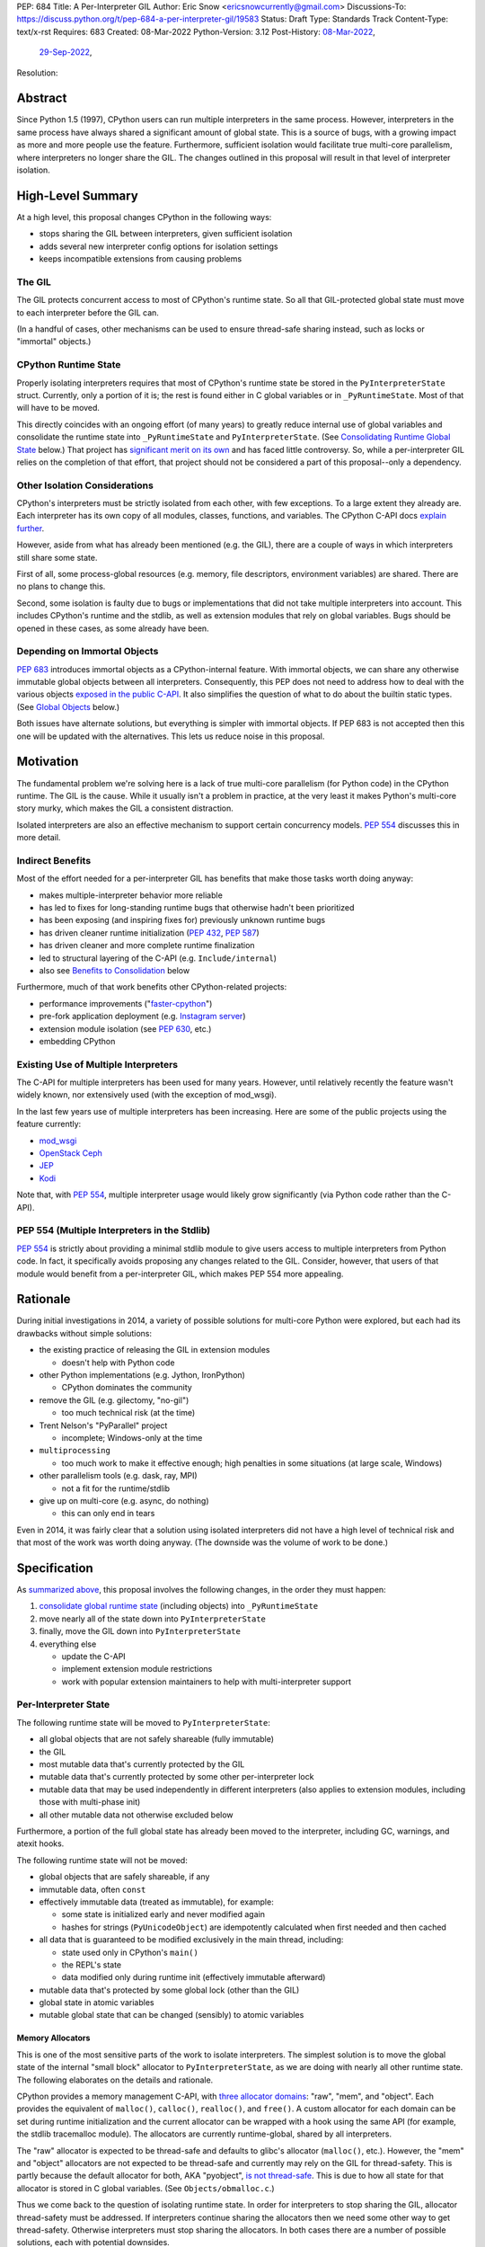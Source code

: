 PEP: 684
Title: A Per-Interpreter GIL
Author: Eric Snow <ericsnowcurrently@gmail.com>
Discussions-To: https://discuss.python.org/t/pep-684-a-per-interpreter-gil/19583
Status: Draft
Type: Standards Track
Content-Type: text/x-rst
Requires: 683
Created: 08-Mar-2022
Python-Version: 3.12
Post-History: `08-Mar-2022 <https://mail.python.org/archives/list/python-dev@python.org/thread/CF7B7FMACFYDAHU6NPBEVEY6TOSGICXU/>`__,
              `29-Sep-2022 <https://discuss.python.org/t/pep-684-a-per-interpreter-gil/19583>`__,
Resolution:


Abstract
========

Since Python 1.5 (1997), CPython users can run multiple interpreters
in the same process.  However, interpreters in the same process
have always shared a significant
amount of global state.  This is a source of bugs, with a growing
impact as more and more people use the feature.  Furthermore,
sufficient isolation would facilitate true multi-core parallelism,
where interpreters no longer share the GIL.  The changes outlined in
this proposal will result in that level of interpreter isolation.


High-Level Summary
==================

At a high level, this proposal changes CPython in the following ways:

* stops sharing the GIL between interpreters, given sufficient isolation
* adds several new interpreter config options for isolation settings
* keeps incompatible extensions from causing problems

The GIL
-------

The GIL protects concurrent access to most of CPython's runtime state.
So all that GIL-protected global state must move to each interpreter
before the GIL can.

(In a handful of cases, other mechanisms can be used to ensure
thread-safe sharing instead, such as locks or "immortal" objects.)

CPython Runtime State
---------------------

Properly isolating interpreters requires that most of CPython's
runtime state be stored in the ``PyInterpreterState`` struct.  Currently,
only a portion of it is; the rest is found either in C global variables
or in ``_PyRuntimeState``.  Most of that will have to be moved.

This directly coincides with an ongoing effort (of many years) to greatly
reduce internal use of global variables and consolidate the runtime
state into ``_PyRuntimeState`` and ``PyInterpreterState``.
(See `Consolidating Runtime Global State`_ below.)  That project has
`significant merit on its own <Benefits to Consolidation_>`_
and has faced little controversy.  So, while a per-interpreter GIL
relies on the completion of that effort, that project should not be
considered a part of this proposal--only a dependency.

Other Isolation Considerations
------------------------------

CPython's interpreters must be strictly isolated from each other, with
few exceptions.  To a large extent they already are.  Each interpreter
has its own copy of all modules, classes, functions, and variables.
The CPython C-API docs `explain further <caveats_>`_.

.. _caveats: https://docs.python.org/3/c-api/init.html#bugs-and-caveats

However, aside from what has already been mentioned (e.g. the GIL),
there are a couple of ways in which interpreters still share some state.

First of all, some process-global resources (e.g. memory,
file descriptors, environment variables) are shared.  There are no
plans to change this.

Second, some isolation is faulty due to bugs or implementations that
did not take multiple interpreters into account.  This includes
CPython's runtime and the stdlib, as well as extension modules that
rely on global variables.  Bugs should be opened in these cases,
as some already have been.

Depending on Immortal Objects
-----------------------------

:pep:`683` introduces immortal objects as a CPython-internal feature.
With immortal objects, we can share any otherwise immutable global
objects between all interpreters.  Consequently, this PEP does not
need to address how to deal with the various objects
`exposed in the public C-API <capi objects_>`_.
It also simplifies the question of what to do about the builtin
static types.  (See `Global Objects`_ below.)

Both issues have alternate solutions, but everything is simpler with
immortal objects.  If PEP 683 is not accepted then this one will be
updated with the alternatives.  This lets us reduce noise in this
proposal.


Motivation
==========

The fundamental problem we're solving here is a lack of true multi-core
parallelism (for Python code) in the CPython runtime.  The GIL is the
cause.  While it usually isn't a problem in practice, at the very least
it makes Python's multi-core story murky, which makes the GIL
a consistent distraction.

Isolated interpreters are also an effective mechanism to support
certain concurrency models.  :pep:`554` discusses this in more detail.

Indirect Benefits
-----------------

Most of the effort needed for a per-interpreter GIL has benefits that
make those tasks worth doing anyway:

* makes multiple-interpreter behavior more reliable
* has led to fixes for long-standing runtime bugs that otherwise
  hadn't been prioritized
* has been exposing (and inspiring fixes for) previously unknown runtime bugs
* has driven cleaner runtime initialization (:pep:`432`, :pep:`587`)
* has driven cleaner and more complete runtime finalization
* led to structural layering of the C-API (e.g. ``Include/internal``)
* also see `Benefits to Consolidation`_ below

.. XXX Add links to example GitHub issues?

Furthermore, much of that work benefits other CPython-related projects:

* performance improvements ("`faster-cpython`_")
* pre-fork application deployment (e.g. `Instagram server`_)
* extension module isolation (see :pep:`630`, etc.)
* embedding CPython

.. _faster-cpython: https://github.com/faster-cpython/ideas

.. _Instagram server: https://instagram-engineering.com/copy-on-write-friendly-python-garbage-collection-ad6ed5233ddf

Existing Use of Multiple Interpreters
-------------------------------------

The C-API for multiple interpreters has been used for many years.
However, until relatively recently the feature wasn't widely known,
nor extensively used (with the exception of mod_wsgi).

In the last few years use of multiple interpreters has been increasing.
Here are some of the public projects using the feature currently:

* `mod_wsgi <https://github.com/GrahamDumpleton/mod_wsgi>`_
* `OpenStack Ceph <https://github.com/ceph/ceph/pull/14971>`_
* `JEP <https://github.com/ninia/jep>`_
* `Kodi <https://github.com/xbmc/xbmc>`_

Note that, with :pep:`554`, multiple interpreter usage would likely
grow significantly (via Python code rather than the C-API).

PEP 554 (Multiple Interpreters in the Stdlib)
---------------------------------------------

:pep:`554` is strictly about providing a minimal stdlib module
to give users access to multiple interpreters from Python code.
In fact, it specifically avoids proposing any changes related to
the GIL.  Consider, however, that users of that module would benefit
from a per-interpreter GIL, which makes PEP 554 more appealing.


Rationale
=========

During initial investigations in 2014, a variety of possible solutions
for multi-core Python were explored, but each had its drawbacks
without simple solutions:

* the existing practice of releasing the GIL in extension modules

  * doesn't help with Python code

* other Python implementations (e.g. Jython, IronPython)

  * CPython dominates the community

* remove the GIL (e.g. gilectomy, "no-gil")

  * too much technical risk (at the time)

* Trent Nelson's "PyParallel" project

  * incomplete; Windows-only at the time

* ``multiprocessing``

  * too much work to make it effective enough;
    high penalties in some situations (at large scale, Windows)

* other parallelism tools (e.g. dask, ray, MPI)

  * not a fit for the runtime/stdlib

* give up on multi-core (e.g. async, do nothing)

  * this can only end in tears

Even in 2014, it was fairly clear that a solution using isolated
interpreters did not have a high level of technical risk and that
most of the work was worth doing anyway.
(The downside was the volume of work to be done.)


Specification
=============

As `summarized above <High-Level Summary_>`__, this proposal involves the
following changes, in the order they must happen:

1. `consolidate global runtime state <Consolidating Runtime Global State_>`_
   (including objects) into ``_PyRuntimeState``
2. move nearly all of the state down into ``PyInterpreterState``
3. finally, move the GIL down into ``PyInterpreterState``
4. everything else

   * update the C-API
   * implement extension module restrictions
   * work with popular extension maintainers to help
     with multi-interpreter support

Per-Interpreter State
---------------------

The following runtime state will be moved to ``PyInterpreterState``:

* all global objects that are not safely shareable (fully immutable)
* the GIL
* most mutable data that's currently protected by the GIL
* mutable data that's currently protected by some other per-interpreter lock
* mutable data that may be used independently in different interpreters
  (also applies to extension modules, including those with multi-phase init)
* all other mutable data not otherwise excluded below

Furthermore, a portion of the full global state has already been
moved to the interpreter, including GC, warnings, and atexit hooks.

The following runtime state will not be moved:

* global objects that are safely shareable, if any
* immutable data, often ``const``
* effectively immutable data (treated as immutable), for example:

  * some state is initialized early and never modified again
  * hashes for strings (``PyUnicodeObject``) are idempotently calculated
    when first needed and then cached

* all data that is guaranteed to be modified exclusively in the main thread,
  including:

  * state used only in CPython's ``main()``
  * the REPL's state
  * data modified only during runtime init (effectively immutable afterward)

* mutable data that's protected by some global lock (other than the GIL)
* global state in atomic variables
* mutable global state that can be changed (sensibly) to atomic variables

Memory Allocators
'''''''''''''''''

This is one of the most sensitive parts of the work to isolate interpreters.
The simplest solution is to move the global state of the internal
"small block" allocator to ``PyInterpreterState``, as we are doing with
nearly all other runtime state.  The following elaborates on the details
and rationale.

CPython provides a memory management C-API, with `three allocator domains`_:
"raw", "mem", and "object".  Each provides the equivalent of ``malloc()``,
``calloc()``, ``realloc()``, and ``free()``.  A custom allocator for each
domain can be set during runtime initialization and the current allocator
can be wrapped with a hook using the same API (for example, the stdlib
tracemalloc module).  The allocators are currently runtime-global,
shared by all interpreters.

.. _three allocator domains: https://docs.python.org/3/c-api/memory.html#allocator-domains

The "raw" allocator is expected to be thread-safe and defaults to glibc's
allocator (``malloc()``, etc.).  However, the "mem" and "object" allocators
are not expected to be thread-safe and currently may rely on the GIL for
thread-safety.  This is partly because the default allocator for both,
AKA "pyobject", `is not thread-safe`_.  This is due to how all state for
that allocator is stored in C global variables.
(See ``Objects/obmalloc.c``.)

.. _is not thread-safe: https://peps.python.org/pep-0445/#gil-free-pymem-malloc

Thus we come back to the question of isolating runtime state.  In order
for interpreters to stop sharing the GIL, allocator thread-safety
must be addressed.  If interpreters continue sharing the allocators
then we need some other way to get thread-safety.  Otherwise interpreters
must stop sharing the allocators.  In both cases there are a number of
possible solutions, each with potential downsides.

To keep sharing the allocators, the simplest solution is to use
a granular runtime-global lock around the calls to the "mem" and "object"
allocators in ``PyMem_Malloc()``, ``PyObject_Malloc()``, etc.  This would
impact performance, but there are some ways to mitigate that (e.g. only
start locking once the first subinterpreter is created).

Another way to keep sharing the allocators is to require that the "mem"
and "object" allocators be thread-safe.  This would mean we'd have to
make the pyobject allocator implementation thread-safe.  That could
even involve re-implementing it using an extensible allocator like
mimalloc.  The potential downside is in the cost to re-implement
the allocator and the risk of defects inherent to such an endeavor.

Regardless, a switch to requiring thread-safe allocators would impact
anyone that embeds CPython and currently sets a thread-unsafe allocator.
We'd need to consider who might be affected and how we reduce any
negative impact (e.g. add a basic C-API to help make an allocator
thread-safe).

If we did stop sharing the allocators between interpreters, we'd have
to do so only for the "mem" and "object" allocators.  We might also need
to keep a full set of global allocators for certain runtime-level usage.
There would be some performance penalty due to looking up the current
interpreter and then pointer indirection to get the allocators.
Embedders would also likely have to provide a new allocator context
for each interpreter.  On the plus side, allocator hooks (e.g. tracemalloc)
would not be affected.

Ultimately, we will go with the simplest option:

* keep the allocators in the global runtime state
* require that they be thread-safe
* move the state of the default object allocator (AKA "small block"
  allocator) to ``PyInterpreterState``

We experimented with `a rough implementation`_ and found it was fairly
straightforward, and the performance penalty was essentially zero.

.. _a rough implementation: https://github.com/ericsnowcurrently/cpython/tree/try-per-interpreter-alloc

.. _proposed capi:

C-API
-----

Internally, the interpreter state will now track how the import system
should handle extension modules which do not support use with multiple
interpreters.  See `Restricting Extension Modules`_ below.  We'll refer
to that setting here as "PyInterpreterState.strict_extension_compat".

The following API will be made public, if they haven't been already:

* ``PyInterpreterConfig`` (struct)
* ``PyInterpreterConfig_INIT`` (macro)
* ``PyInterpreterConfig_LEGACY_INIT`` (macro)
* ``PyThreadState * Py_NewInterpreterFromConfig(PyInterpreterConfig *)``

We will add two new fields to ``PyInterpreterConfig``:

* ``int own_gil``
* ``int strict_extensions_compat``

We may add other fields over time, as needed (e.g. "own_initial_thread").

Regarding the initializer macros, ``PyInterpreterConfig_INIT`` would
be used to get an isolated interpreter that also avoids
subinterpreter-unfriendly features.  It would be the default for
interpreters created through :pep:`554`.  The unrestricted (status quo)
will continue to be available through ``PyInterpreterConfig_LEGACY_INIT``,
which is already used for the main interpreter and ``Py_NewInterpreter()``.
This will not change.

A note about the "main" interpreter:

Below, we mention the "main" interpreter several times.  This refers
to the interpreter created during runtime initialization, for which
the initial ``PyThreadState`` corresponds to the process's main thread.
It is has a number of unique responsibilities (e.g. handling signals),
as well as a special role during runtime initialization/finalization.
It is also usually (for now) the only interpreter.
(Also see https://docs.python.org/3/c-api/init.html#sub-interpreter-support.)

PyInterpreterConfig.own_gil
'''''''''''''''''''''''''''

If ``true`` (``1``) then the new interpreter will have its own "global"
interpreter lock.  This means the new interpreter can run without
getting interrupted by other interpreters.  This effectively unblocks
full use of multiple cores.  That is the fundamental goal of this PEP.

If ``false`` (``0``) then the new interpreter will use the main
interpreter's lock.  This is the legacy (pre-3.12) behavior in CPython,
where all interpreters share a single GIL.  Sharing the GIL like this
may be desirable when using extension modules that still depend
on the GIL for thread safety.

In ``PyInterpreterConfig_INIT``, this will be ``true``.
In ``PyInterpreterConfig_LEGACY_INIT``, this will be ``false``.

PyInterpreterConfig.strict_extensions_compat
''''''''''''''''''''''''''''''''''''''''''''

``PyInterpreterConfig.strict_extension_compat`` is basically the initial
value used for "PyInterpreterState.strict_extension_compat".

Restricting Extension Modules
-----------------------------

Extension modules have many of the same problems as the runtime when
state is stored in global variables.  :pep:`630` covers all the details
of what extensions must do to support isolation, and thus safely run in
multiple interpreters at once.  This includes dealing with their globals.

If an extension implements multi-phase init (see :pep:`489`) it is
considered compatible with multiple interpreters.  All other extensions
are considered incompatible.  (See `Extension Module Thread Safety`_
for more details about how a per-interpreter GIL may affect that
classification.)

If an incompatible extension is imported and the current
"PyInterpreterState.strict_extension_compat" value is ``true`` then the import
system will raise ``ImportError``.  (For ``false`` it simply doesn't check.)
This will be done through
``importlib._bootstrap_external.ExtensionFileLoader`` (really, through
``_imp.create_dynamic()``, ``_PyImport_LoadDynamicModuleWithSpec()``, and
``PyModule_FromDefAndSpec2()``).

Such imports will never fail in the main interpreter (or in interpreters
created through ``Py_NewInterpreter()``) since
"PyInterpreterState.strict_extension_compat" initializes to ``false`` in both
cases.  Thus the legacy (pre-3.12) behavior is preserved.

We will work with popular extensions to help them support use in
multiple interpreters.  This may involve adding to CPython's public C-API,
which we will address on a case-by-case basis.

Extension Module Compatibility
''''''''''''''''''''''''''''''

As noted in `Extension Modules`_, many extensions work fine in multiple
interpreters (and under a per-interpreter GIL) without needing any
changes.  The import system will still fail if such a module doesn't
explicitly indicate support.  At first, not many extension modules
will, so this is a potential source of frustration.

We will address this by adding a context manager to temporarily disable
the check on multiple interpreter support:
``importlib.util.allow_all_extensions()``.  More or less, it will modify
the current "PyInterpreterState.strict_extension_compat" value (e.g. through
a private ``sys`` function).

Extension Module Thread Safety
''''''''''''''''''''''''''''''

If a module supports use with multiple interpreters, that mostly implies
it will work even if those interpreters do not share the GIL.  The one
caveat is where a module links against a library with internal global
state that isn't thread-safe.  (Even something as innocuous as a static
local variable as a temporary buffer can be a problem.)  With a shared
GIL, that state is protected.  Without one, such modules must wrap any
use of that state (e.g. through calls) with a lock.

Currently, it isn't clear whether or not supports-multiple-interpreters
is sufficiently equivalent to supports-per-interpreter-gil, such that
we can avoid any special accommodations.  This is still a point of
meaningful discussion and investigation.  The practical distinction
between the two (in the Python community, e.g. PyPI) is not yet
understood well enough to settle the matter.  Likewise, it isn't clear
what we might be able to do to help extension maintainers mitigate
the problem (assuming it is one).

In the meantime, we must proceed as though the difference would be
large enough to cause problems for enough extension modules out there.
The solution we would apply is:

* add a ``PyModuleDef`` slot that indicates an extension can be imported
  under a per-interpreter GIL (i.e. opt in)
* add that slot as part of the definition of a "compatible" extension,
  as discussed earlier

The downside is that not a single extension module will be able to take
advantage of the per-interpreter GIL without extra effort by the module
maintainer, regardless of how minor that effort.  This compounds the
problem described in `Extension Module Compatibility`_ and the same
workaround applies.  Ideally, we would determine that there isn't enough
difference to matter.

If we do end up requiring an opt-in for imports under a per-interpreter
GIL, and later determine it isn't necessary, then we can switch the
default at that point, make the old opt-in slot a noop, and add a new
``PyModuleDef`` slot for explicitly opting *out*.  In fact, it makes
sense to add that opt-out slot from the beginning.


Documentation
-------------

* C-API: the "Sub-interpreter support" section of ``Doc/c-api/init.rst``
  will detail the updated API
* C-API: that section will explain about the consequences of
  a per-interpreter GIL
* importlib: the ``ExtensionFileLoader`` entry will note import
  may fail in subinterpreters
* importlib: there will be a new entry about
  ``importlib.util.allow_all_extensions()``


Impact
======

Backwards Compatibility
-----------------------

No behavior or APIs are intended to change due to this proposal,
with two exceptions:

* some extensions will fail to import in some subinterpreters
  (see `the next section <Extension Modules_>`_)
* "mem" and "object" allocators that are currently not thread-safe
  may now be susceptible to data races when used in combination
  with multiple interpreters

The existing C-API for managing interpreters will preserve its current
behavior, with new behavior exposed through new API.  No other API
or runtime behavior is meant to change, including compatibility with
the stable ABI.

See `Objects Exposed in the C-API`_ below for related discussion.

Extension Modules
'''''''''''''''''

Currently the most common usage of Python, by far, is with the main
interpreter running by itself.  This proposal has zero impact on
extension modules in that scenario.  Likewise, for better or worse,
there is no change in behavior under multiple interpreters created
using the existing ``Py_NewInterpreter()``.

Keep in mind that some extensions already break when used in multiple
interpreters, due to keeping module state in global variables (or
due to the `internal state of linked libraries`_).  They
may crash or, worse, experience inconsistent behavior.  That was part
of the motivation for :pep:`630` and friends, so this is not a new
situation nor a consequence of this proposal.

.. _internal state of linked libraries: https://github.com/pyca/cryptography/issues/2299

In contrast, when the `proposed API <proposed capi_>`_ is used to
create multiple interpreters, with the appropriate settings,
the behavior will change for incompatible extensions.  In that case,
importing such an extension will fail (outside the main interpreter),
as explained in `Restricting Extension Modules`_.  For extensions that
already break in multiple interpreters, this will be an improvement.

Additionally, some extension modules link against libraries with
thread-unsafe internal global state.
(See `Extension Module Thread Safety`_.)
Such modules will have to start wrapping any direct or indirect use
of that state in a lock.  This is the key difference from other modules
that also implement multi-phase init and thus indicate support for
multiple interpreters (i.e. isolation).

Now we get to the break in compatibility mentioned above.  Some
extensions are safe under multiple interpreters (and a per-interpreter
GIL), even though they haven't indicated that.  Unfortunately, there is
no reliable way for the import system to infer that such an extension
is safe, so importing them will still fail.  This case is addressed
in `Extension Module Compatibility`_ above.

Extension Module Maintainers
----------------------------

One related consideration is that a per-interpreter GIL will likely
drive increased use of multiple interpreters, particularly if :pep:`554`
is accepted.  Some maintainers of large extension modules have expressed
concern about the increased burden they anticipate due to increased
use of multiple interpreters.

Specifically, enabling support for multiple interpreters will require
substantial work for some extension modules (albeit likely not many).
To add that support, the maintainer(s) of such a module (often
volunteers) would have to set aside their normal priorities and
interests to focus on compatibility (see :pep:`630`).

Of course, extension maintainers are free to not add support for use
in multiple interpreters.  However, users will increasingly demand
such support, especially if the feature grows in popularity.

Either way, the situation can be stressful for maintainers of such
extensions, particularly when they are doing the work in their spare
time.  The concerns they have expressed are understandable, and we address
the partial solution in the `Restricting Extension Modules`_ and
`Extension Module Compatibility`_ sections.

Alternate Python Implementations
--------------------------------

Other Python implementation are not required to provide support for
multiple interpreters in the same process (though some do already).

Security Implications
---------------------

There is no known impact to security with this proposal.

Maintainability
---------------

On the one hand, this proposal has already motivated a number of
improvements that make CPython *more* maintainable.  That is expected
to continue.  On the other hand, the underlying work has already
exposed various pre-existing defects in the runtime that have had
to be fixed.  That is also expected to continue as multiple interpreters
receive more use.  Otherwise, there shouldn't be a significant impact
on maintainability, so the net effect should be positive.

Performance
-----------

The work to consolidate globals has already provided a number of
improvements to CPython's performance, both speeding it up and using
less memory, and this should continue. The performance benefits of a
per-interpreter GIL specifically have not been explored.  At the very
least, it is not expected to make CPython slower
(as long as interpreters are sufficiently isolated).  And, obviously,
it enable a variety of multi-core parallelism in Python code.


How to Teach This
=================

Unlike :pep:`554`, this is an advanced feature meant for a narrow set
of users of the C-API.  There is no expectation that the specifics of
the API nor its direct application will be taught.

That said, if it were taught then it would boil down to the following:

    In addition to Py_NewInterpreter(), you can use
    Py_NewInterpreterFromConfig() to create an interpreter.
    The config you pass it indicates how you want that
    interpreter to behave.

Furthermore, the maintainers of any extension modules that create
isolated interpreters will likely need to explain the consequences
of a per-interpreter GIL to their users.  The first thing to explain
is what :pep:`554` teaches about the concurrency model that isolated
interpreters enables.  That leads into the point that Python software
written using that concurrency model can then take advantage
of multi-core parallelism, which is currently
prevented by the GIL.

.. XXX We should add docs (a la PEP 630) that spell out how to make
   an extension compatible with per-interpreter GIL.


Reference Implementation
========================

<TBD>


Open Issues
===========

* Are we okay to require "mem" and "object" allcoators to be thread-safe?
* How would a per-interpreter tracemalloc module relate to global allocators?
* Would the faulthandler module be limited to the main interpreter
  (like the signal module) or would we leak that global state between
  interpreters (protected by a granular lock)?
* Split out an informational PEP with all the relevant info,
  based on the "Consolidating Runtime Global State" section?
* How likely is it that a module works under multiple interpreters
  (isolation) but doesn't work under a per-interpreter GIL?
  (See `Extension Module Thread Safety`_.)
* If it is likely enough, what can we do to help extension maintainers
  mitigate the problem and enjoy use under a per-intepreter GIL?
* What would be a better (scarier-sounding) name
  for ``allow_all_extensions``?


Deferred Functionality
======================

* ``PyInterpreterConfig`` option to always run the interpreter in a new thread
* ``PyInterpreterConfig`` option to assign a "main" thread to the interpreter
  and only run in that thread


Rejected Ideas
==============

<TBD>


Extra Context
=============

Sharing Global Objects
----------------------

We are sharing some global objects between interpreters.
This is an implementation detail and relates more to
`globals consolidation <Consolidating Runtime Global State>`_
than to this proposal, but it is a significant enough detail
to explain here.

The alternative is to share no objects between interpreters, ever.
To accomplish that, we'd have to sort out the fate of all our static
types, as well as deal with compatibility issues for the many objects
`exposed in the public C-API <capi objects_>`_.

That approach introduces a meaningful amount of extra complexity
and higher risk, though prototyping has demonstrated valid solutions.
Also, it would likely result in a performance penalty.

`Immortal objects <Depending on Immortal Objects_>`_ allow us to
share the otherwise immutable global objects.  That way we avoid
the extra costs.

.. _capi objects:

Objects Exposed in the C-API
''''''''''''''''''''''''''''

The C-API (including the limited API) exposes all the builtin types,
including the builtin exceptions, as well as the builtin singletons.
The exceptions are exposed as ``PyObject *`` but the rest are exposed
as the static values rather than pointers.  This was one of the few
non-trivial problems we had to solve for per-interpreter GIL.

With immortal objects this is a non-issue.


Consolidating Runtime Global State
----------------------------------

As noted in `CPython Runtime State`_ above, there is an active effort
(separate from this PEP) to consolidate CPython's global state into the
``_PyRuntimeState`` struct.  Nearly all the work involves moving that
state from global variables.  The project is particularly relevant to
this proposal, so below is some extra detail.

Benefits to Consolidation
'''''''''''''''''''''''''

Consolidating the globals has a variety of benefits:

* greatly reduces the number of C globals (best practice for C code)
* the move draws attention to runtime state that is unstable or broken
* encourages more consistency in how runtime state is used
* makes it easier to discover/identify CPython's runtime state
* makes it easier to statically allocate runtime state in a consistent way
* better memory locality for runtime state

Furthermore all the benefits listed in `Indirect Benefits`_ above also
apply here, and the same projects listed there benefit.

Scale of Work
'''''''''''''

The number of global variables to be moved is large enough to matter,
but most are Python objects that can be dealt with in large groups
(like ``Py_IDENTIFIER``).  In nearly all cases, moving these globals
to the interpreter is highly mechanical.  That doesn't require
cleverness but instead requires someone to put in the time.

State To Be Moved
'''''''''''''''''

The remaining global variables can be categorized as follows:

* global objects

  * static types (incl. exception types)
  * non-static types (incl. heap types, structseq types)
  * singletons (static)
  * singletons (initialized once)
  * cached objects

* non-objects

  * will not (or unlikely to) change after init
  * only used in the main thread
  * initialized lazily
  * pre-allocated buffers
  * state

Those globals are spread between the core runtime, the builtin modules,
and the stdlib extension modules.

For a breakdown of the remaining globals, run:

.. code-block:: bash

    ./python Tools/c-analyzer/table-file.py Tools/c-analyzer/cpython/globals-to-fix.tsv

Already Completed Work
''''''''''''''''''''''

As mentioned, this work has been going on for many years.  Here are some
of the things that have already been done:

* cleanup of runtime initialization (see :pep:`432` / :pep:`587`)
* extension module isolation machinery (see :pep:`384` / :pep:`3121` / :pep:`489`)
* isolation for many builtin modules
* isolation for many stdlib extension modules
* addition of ``_PyRuntimeState``
* no more ``_Py_IDENTIFIER()``
* statically allocated:

  * empty string
  * string literals
  * identifiers
  * latin-1 strings
  * length-1 bytes
  * empty tuple

Tooling
'''''''

As already indicated, there are several tools to help identify the
globals and reason about them.

* ``Tools/c-analyzer/cpython/globals-to-fix.tsv`` - the list of remaining globals
* ``Tools/c-analyzer/c-analyzer.py``

  * ``analyze`` - identify all the globals
  * ``check`` - fail if there are any unsupported globals that aren't ignored

* ``Tools/c-analyzer/table-file.py`` - summarize the known globals

Also, the check for unsupported globals is incorporated into CI so that
no new globals are accidentally added.

Global Objects
''''''''''''''

Global objects that are safe to be shared (without a GIL) between
interpreters can stay on ``_PyRuntimeState``.  Not only must the object
be effectively immutable (e.g. singletons, strings), but not even the
refcount can change for it to be safe.  Immortality (:pep:`683`)
provides that.  (The alternative is that no objects are shared, which
adds significant complexity to the solution, particularly for the
objects `exposed in the public C-API <capi objects_>`_.)

Builtin static types are a special case of global objects that will be
shared.  They are effectively immutable except for one part:
``__subclasses__`` (AKA ``tp_subclasses``).  We expect that nothing
else on a builtin type will change, even the content
of ``__dict__`` (AKA ``tp_dict``).

``__subclasses__`` for the builtin types will be dealt with by making
it a getter that does a lookup on the current ``PyInterpreterState``
for that type.


References
==========

Related:

* :pep:`384` "Defining a Stable ABI"
* :pep:`432` "Restructuring the CPython startup sequence"
* :pep:`489` "Multi-phase extension module initialization"
* :pep:`554` "Multiple Interpreters in the Stdlib"
* :pep:`573` "Module State Access from C Extension Methods"
* :pep:`587` "Python Initialization Configuration"
* :pep:`630` "Isolating Extension Modules"
* :pep:`683` "Immortal Objects, Using a Fixed Refcount"
* :pep:`3121` "Extension Module Initialization and Finalization"


Copyright
=========

This document is placed in the public domain or under the
CC0-1.0-Universal license, whichever is more permissive.
